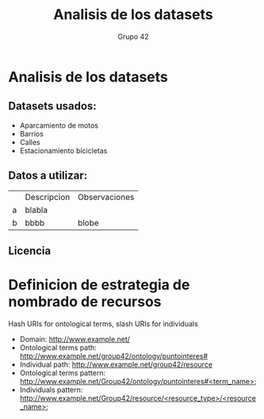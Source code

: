 #+TITLE: Analisis de los datasets
#+AUTHOR: Grupo 42
#+OPTIONS: toc:nil

* Analisis de los datasets
** Datasets usados:
+ Aparcamiento de motos
+ Barrios
+ Calles
+ Estacionamiento bicicletas
** Datos a utilizar:
|   | Descripcion | Observaciones |
| a | blabla      |               |
| b | bbbb        | blobe         |
** Licencia
* Definicion de estrategia de nombrado de recursos
Hash URIs for ontological terms, slash URIs for individuals

+ Domain: http://www.example.net/
+ Ontological terms path: http://www.example.net/group42/ontology/puntointeres#
+ Individual path: http://www.example.net/group42/resource
+ Ontological terms pattern: http://www.example.net/Group42/ontology/puntointeres#&lt;term_name&gt;
+ Individuals pattern: http://www.example.net/Group42/resource/&lt;resource_type&gt;/&lt;resource_name&gt;
